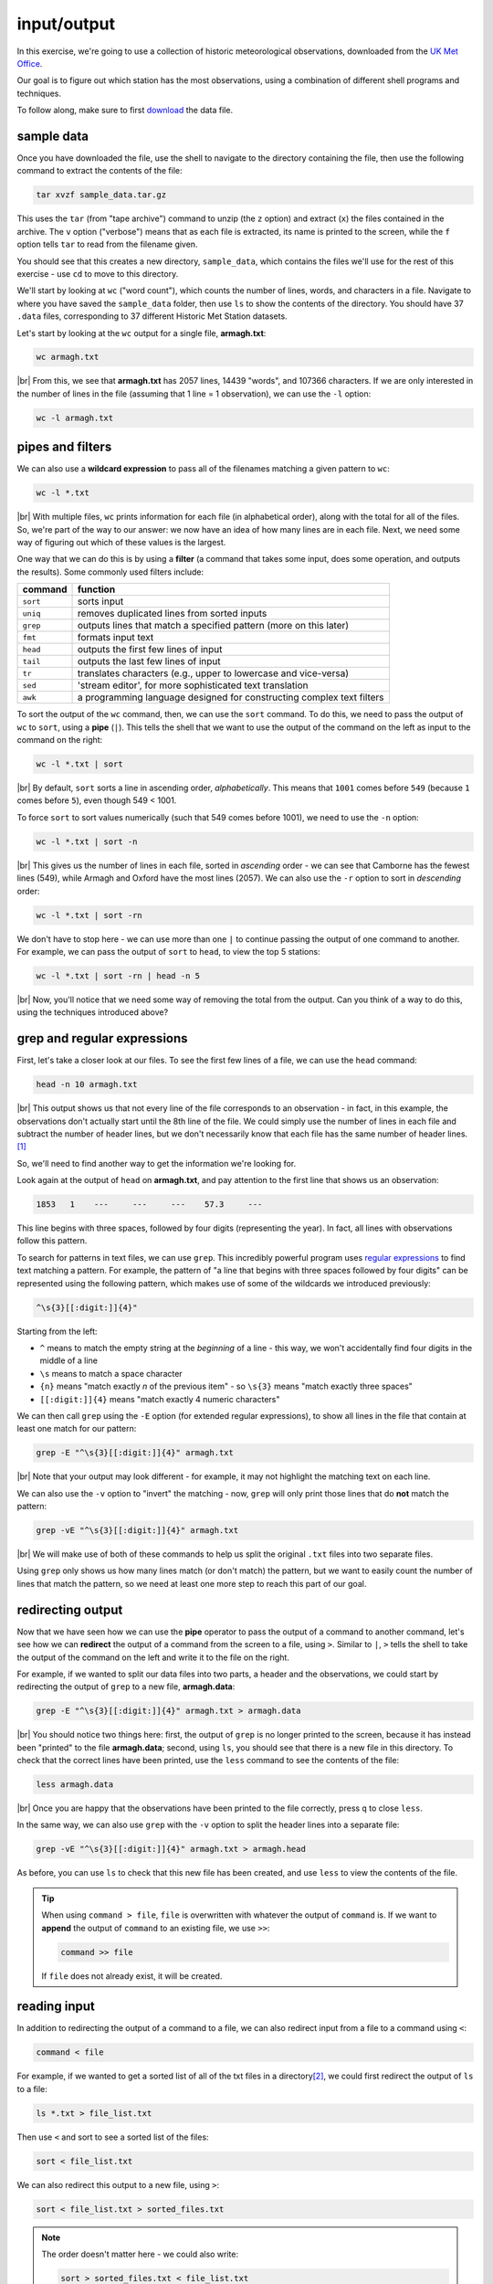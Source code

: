 input/output
==============

In this exercise, we're going to use a collection of historic meteorological observations,
downloaded from the `UK Met
Office <https://www.metoffice.gov.uk/research/climate/maps-and-data/historic-station-data>`__.

Our goal is to figure out which station has the most observations, using a combination of different shell programs and
techniques.

To follow along, make sure to first
`download <https://drive.google.com/file/d/1vIUezydekYo7DHmep5-qqn2jnuaVLS8W/view?usp=sharing>`__ the data file.

sample data
------------

Once you have downloaded the file, use the shell to navigate to the directory containing the file, then use the
following command to extract the contents of the file:

.. code-block:: sh

    tar xvzf sample_data.tar.gz

This uses the ``tar`` (from "tape archive") command to unzip (the ``z`` option) and extract (``x``) the files
contained in the archive. The ``v`` option ("verbose") means that as each file is extracted, its name is printed to the
screen, while the ``f`` option tells ``tar`` to read from the filename given.

You should see that this creates a new directory, ``sample_data``, which contains the files we'll use for the rest of
this exercise - use ``cd`` to move to this directory.

We'll start by looking at ``wc`` ("word count"), which counts the number of lines, words, and characters in a file.
Navigate to where you have saved the ``sample_data`` folder, then use ``ls`` to show the contents of the directory.
You should have 37 ``.data`` files, corresponding to 37 different Historic Met Station datasets.

Let's start by looking at the ``wc`` output for a single file, **armagh.txt**:

.. code-block:: sh

    wc armagh.txt

.. image:: img/wc.png
    :width: 600
    :align: center
    :alt: the output of the wc command in the terminal window

|br| From this, we see that **armagh.txt** has 2057 lines, 14439 "words", and 107366 characters. If we are only
interested in the number of lines in the file (assuming that 1 line = 1 observation), we can use the ``-l`` option:

.. code-block:: sh

    wc -l armagh.txt

pipes and filters
-------------------

We can also use a **wildcard expression** to pass all of the filenames matching a given pattern to ``wc``:

.. code-block:: sh

    wc -l *.txt

.. image:: img/wc_all.png
    :width: 600
    :align: center
    :alt: the output of the wc command with a wildcard expression used as an argument

|br| With multiple files, ``wc`` prints information for each file (in alphabetical order), along with the total for all
of the files. So, we're part of the way to our answer: we now have an idea of how many lines are in each file. Next, we
need some way of figuring out which of these values is the largest.

One way that we can do this is by using a **filter** (a command that takes some input, does some operation, and outputs
the results). Some commonly used filters include:

.. csv-table::
    :header: "command", "function"

    "``sort``", "sorts input"
    "``uniq``", "removes duplicated lines from sorted inputs"
    "``grep``", "outputs lines that match a specified pattern (more on this later)"
    "``fmt``", "formats input text"
    "``head``", "outputs the first few lines of input"
    "``tail``", "outputs the last few lines of input"
    "``tr``", "translates characters (e.g., upper to lowercase and vice-versa)"
    "``sed``", "'stream editor', for more sophisticated text translation"
    "``awk``", "a programming language designed for constructing complex text filters"

To sort the output of the ``wc`` command, then, we can use the ``sort`` command. To do this, we need to pass the output
of ``wc`` to ``sort``, using a **pipe** (``|``). This tells the shell that we want to use the output of the command on
the left as input to the command on the right:

.. code-block:: sh

    wc -l *.txt | sort

.. image:: img/wc_sorted.png
    :width: 600
    :align: center
    :alt: the output of the wc command, sorted alphabetically in ascending order

|br| By default, ``sort`` sorts a line in ascending order, *alphabetically*. This means that ``1001`` comes before
``549`` (because ``1`` comes before ``5``), even though 549 < 1001.

To force ``sort`` to sort values numerically (such that 549 comes before 1001), we need to use the ``-n`` option:

.. code-block:: sh

    wc -l *.txt | sort -n

.. image:: img/wc_numerical.png
    :width: 600
    :align: center
    :alt: the output of the wc command, sorted numerically in ascending order

|br| This gives us the number of lines in each file, sorted in *ascending* order - we can see that Camborne has the
fewest lines (549), while Armagh and Oxford have the most lines (2057). We can also use the ``-r`` option to sort
in *descending* order:

.. code-block:: sh

    wc -l *.txt | sort -rn

We don't have to stop here - we can use more than one ``|`` to continue passing the output of one command to another.
For example, we can pass the output of ``sort`` to ``head``, to view the top 5 stations:

.. code-block:: sh

    wc -l *.txt | sort -rn | head -n 5

.. image:: img/wc_head.png
    :width: 600
    :align: center
    :alt: the first five lines of the sorted output of the wc command

|br| Now, you'll notice that we need some way of removing the total from the output. Can you think of a way to do this,
using the techniques introduced above?

grep and regular expressions
-----------------------------

First, let's take a closer look at our files. To see the first few lines of a file, we can use the ``head`` command:

.. code-block:: sh

    head -n 10 armagh.txt

.. image:: img/head.png
    :width: 600
    :align: center
    :alt: the first 10 lines of the armagh.txt file, showing the header and first few lines of observations

|br| This output shows us that not every line of the file corresponds to an observation - in fact, in this example, the
observations don't actually start until the 8th line of the file. We could simply use the number of lines in each file
and subtract the number of header lines, but we don't necessarily know that each file has the same number of header
lines.\ [1]_

So, we'll need to find another way to get the information we're looking for.

Look again at the output of ``head`` on **armagh.txt**, and pay attention to the first line that shows us an
observation:

.. code-block:: text

       1853   1    ---     ---     ---    57.3     ---

This line begins with three spaces, followed by four digits (representing the year). In fact, all lines with
observations follow this pattern.

To search for patterns in text files, we can use ``grep``. This incredibly powerful program uses
`regular expressions <https://en.wikipedia.org/wiki/Regular_expression>`__ to find text matching a pattern. For example,
the pattern of "a line that begins with three spaces followed by four digits" can be represented using the following
pattern, which makes use of some of the wildcards we introduced previously:

.. code-block:: text

    ^\s{3}[[:digit:]]{4}"

Starting from the left:

- ``^`` means to match the empty string at the *beginning* of a line - this way, we won't accidentally find four digits
  in the middle of a line
- ``\s`` means to match a space character
- ``{n}`` means "match exactly *n* of the previous item" - so ``\s{3}`` means "match exactly three spaces"
- ``[[:digit:]]{4}`` means "match exactly 4 numeric characters"

We can then call ``grep`` using the ``-E`` option (for extended regular expressions), to show all lines in the file
that contain at least one match for our pattern:

.. code-block:: sh

    grep -E "^\s{3}[[:digit:]]{4}" armagh.txt

.. image:: img/grep.png
    :width: 600
    :align: center
    :alt: the output of the grep command, showing the lines that match the pattern

|br| Note that your output may look different - for example, it may not highlight the matching text on each line.

We can also use the ``-v`` option to "invert" the matching - now, ``grep`` will only print those lines that do **not**
match the pattern:

.. code-block:: sh

    grep -vE "^\s{3}[[:digit:]]{4}" armagh.txt

.. image:: img/grep_inverted.png
    :width: 600
    :align: center
    :alt: the output of the grep command, showing the lines that do not match the pattern

|br| We will make use of both of these commands to help us split the original ``.txt`` files into two separate files.

Using ``grep`` only shows us how many lines match (or don't match) the pattern, but we want to easily count the number
of lines that match the pattern, so we need at least one more step to reach this part of our goal.

redirecting output
-------------------

Now that we have seen how we can use the **pipe** operator to pass the output of a command to another command, let's
see how we can **redirect** the output of a command from the screen to a file, using ``>``. Similar to ``|``, ``>``
tells the shell to take the output of the command on the left and write it to the file on the right.

For example, if we wanted to split our data files into two parts, a header and the observations, we could start by
redirecting the output of ``grep`` to a new file, **armagh.data**:

.. code-block:: sh

    grep -E "^\s{3}[[:digit:]]{4}" armagh.txt > armagh.data

.. image:: img/grep_redirected.png
    :width: 600
    :align: center
    :alt: the output of the grep command, redirected to a new file

|br| You should notice two things here: first, the output of ``grep`` is no longer printed to the screen, because it
has instead been "printed" to the file **armagh.data**; second, using ``ls``, you should see that there is a new file
in this directory. To check that the correct lines have been printed, use the ``less`` command to see the contents of
the file:

.. code-block:: sh

    less armagh.data

.. image:: img/less.png
    :width: 600
    :align: center
    :alt: the less program, showing the lines of observations in the .data file

|br| Once you are happy that the observations have been printed to the file correctly, press ``q`` to close ``less``.

In the same way, we can also use ``grep`` with the ``-v`` option to split the header lines into a separate file:

.. code-block:: sh

    grep -vE "^\s{3}[[:digit:]]{4}" armagh.txt > armagh.head

As before, you can use ``ls`` to check that this new file has been created, and use ``less`` to view the contents of
the file.

.. tip::

    When using ``command > file``, ``file`` is overwritten with whatever the output of ``command`` is. If we want to
    **append** the output of ``command`` to an existing file, we use ``>>``:

    .. code-block:: text

        command >> file

    If ``file`` does not already exist, it will be created.

reading input
--------------

In addition to redirecting the output of a command to a file, we can also redirect input from a file to a command
using ``<``:

.. code-block:: text

    command < file

For example, if we wanted to get a sorted list of all of the txt files in a directory\ [2]_, we could first redirect the
output of ``ls`` to a file:

.. code-block:: sh

    ls *.txt > file_list.txt

Then use ``<`` and sort to see a sorted list of the files:

.. code-block:: sh

    sort < file_list.txt

We can also redirect this output to a new file, using ``>``:

.. code-block:: sh

    sort < file_list.txt > sorted_files.txt

.. note::

    The order doesn't matter here - we could also write:

    .. code-block:: sh

        sort > sorted_files.txt < file_list.txt

    and we would get the same result - the important thing is that the ``>`` and ``<`` operators come *after* all of the
    other options and arguments to the command (in the case, ``sort``).

next steps
-----------

We're still only part of the way to our goal, however - we have seen how we can split the original files into **.data**
and **.head** files using ``grep`` and ``>``, and how we can use ``wc``, ``|``, and ``sort`` to figure out which files
have

There's another piece missing: we need to split multiple files. In the next lesson, we'll look at how to do this, and
how we can combine all of these different commands into a single program (a "script") so that we can repeat this
process whenever we update or add to our data.


notes
------

.. [1] spoiler: they don't.

.. [2] note that this is just for illustration, since by default ``ls`` will sort file names alphabetically.